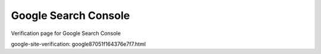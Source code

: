 Google Search Console
=====================

Verification page for Google Search Console

google-site-verification: google87051f164376e7f7.html
